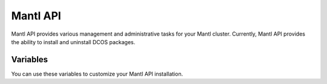 Mantl API
=========

.. versionadded:: 0.4

Mantl API provides various management and administrative tasks for your Mantl
cluster. Currently, Mantl API provides the ability to install and uninstall DCOS
packages.

Variables
---------

You can use these variables to customize your Mantl API installation.

.. data:: mantl_api_image

   default: ``ryane/mantl-api``

.. data:: mantl_api_image_tag

   default: ``0.1``

.. data:: mantl_api_container_name

   default: ``mantl-api``

.. data:: mantl_api_port

   default: ``4001``


.. data:: mantl_api_ports

   default: ``-p 4001:4001``

.. data:: mantl_api_proxy_port

   default: ``4002``
